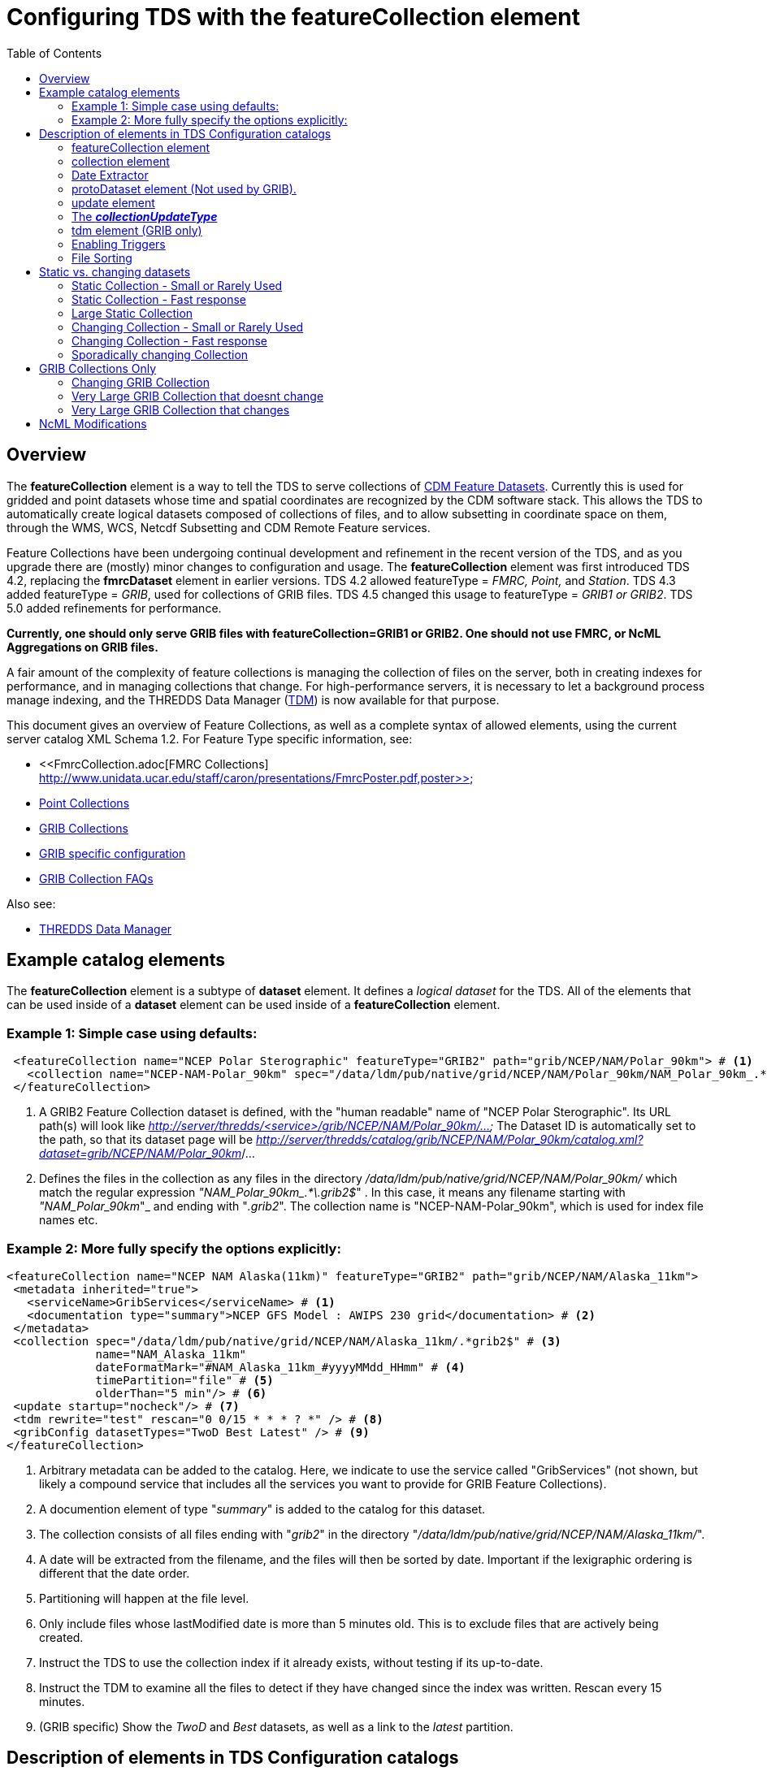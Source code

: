:source-highlighter: coderay
[[threddsDocs]]

:stylesheet: ../../tds_adoc.css
:linkcss:
:toc:

= Configuring TDS with the featureCollection element

== Overview

The *featureCollection* element is a way to tell the TDS to serve collections of link:../../../netcdf-java/reference/FeatureDatasets/Overview.adoc[CDM
Feature Datasets]. Currently this is used for gridded and point datasets whose time and spatial coordinates are recognized by the CDM software stack.
This allows the TDS to automatically create logical datasets composed of collections of files, and to allow subsetting in coordinate space on them,
through the WMS, WCS, Netcdf Subsetting and CDM Remote Feature services.

Feature Collections have been undergoing continual development and refinement in the recent version of the TDS, and as you upgrade there are (mostly)
minor changes to configuration and usage. The *featureCollection* element was first introduced TDS 4.2, replacing the *fmrcDataset* element in earlier
versions. TDS 4.2 allowed featureType = _FMRC, Point,_ and __Station__. TDS 4.3 added featureType = __GRIB__, used for collections of GRIB files. TDS
4.5 changed this usage to featureType = _GRIB1 or GRIB2_. TDS 5.0 added refinements for performance.

*Currently, one should only serve GRIB files with featureCollection=GRIB1 or GRIB2. One
should not use FMRC, or NcML Aggregations on GRIB files.*

A fair amount of the complexity of feature collections is managing the collection of files on the server, both in creating indexes for performance,
and in managing collections that change. For high-performance servers, it is necessary to let a background process manage indexing, and the THREDDS
Data Manager (<<TDM.adoc,TDM>>) is now available for that purpose.

This document gives an overview of Feature Collections, as well as a complete syntax of allowed elements, using the current server catalog XML Schema 1.2. For Feature Type specific information, see:

* <<FmrcCollection.adoc[FMRC Collections] http://www.unidata.ucar.edu/staff/caron/presentations/FmrcPoster.pdf,poster>>
* <<PointFeatures.adoc,Point Collections>>
* <<GribCollections.adoc,GRIB Collections>>
* <<GribConfig.adoc,GRIB specific configuration>>
* <<GribCollectionFaq.adoc,GRIB Collection FAQs>>

Also see:

* <<TDM.adoc,THREDDS Data Manager>>

== Example catalog elements

The *featureCollection* element is a subtype of *dataset* element. It defines a _logical dataset_ for the TDS. All of the elements that can be used
inside of a *dataset* element can be used inside of a *featureCollection* element.

=== Example 1: Simple case using defaults:

[source,xml]
----
 <featureCollection name="NCEP Polar Sterographic" featureType="GRIB2" path="grib/NCEP/NAM/Polar_90km"> # <1>
   <collection name="NCEP-NAM-Polar_90km" spec="/data/ldm/pub/native/grid/NCEP/NAM/Polar_90km/NAM_Polar_90km_.*\.grib2$"/> # <2>
 </featureCollection>
----

<1>  A GRIB2 Feature Collection dataset is defined, with the "human readable" name of "NCEP Polar Sterographic". Its URL path(s) will look like
_http://server/thredds/<service>/grib/NCEP/NAM/Polar_90km/..._ The Dataset ID is automatically set to the path, so that its dataset page will be
__http://server/thredds/catalog/grib/NCEP/NAM/Polar_90km/catalog.xml?dataset=grib/NCEP/NAM/Polar_90km__/...
<2>  Defines the files in the collection as any files in the directory _/data/ldm/pub/native/grid/NCEP/NAM/Polar_90km/_ which match the regular
expression __"NAM_Polar_90km_.*\.grib2$__" . In this case, it means any filename starting with _"NAM_Polar_90km_"_ and ending with "__.grib2__". The
collection name is "NCEP-NAM-Polar_90km", which is used for index file names etc.

=== Example 2: More fully specify the options explicitly:

[source,xml]
----
<featureCollection name="NCEP NAM Alaska(11km)" featureType="GRIB2" path="grib/NCEP/NAM/Alaska_11km">
 <metadata inherited="true">
   <serviceName>GribServices</serviceName> # <1>
   <documentation type="summary">NCEP GFS Model : AWIPS 230 grid</documentation> # <2>
 </metadata>
 <collection spec="/data/ldm/pub/native/grid/NCEP/NAM/Alaska_11km/.*grib2$" # <3>
             name="NAM_Alaska_11km"
             dateFormatMark="#NAM_Alaska_11km_#yyyyMMdd_HHmm" # <4>
             timePartition="file" # <5>
             olderThan="5 min"/> # <6>
 <update startup="nocheck"/> # <7>
 <tdm rewrite="test" rescan="0 0/15 * * * ? *" /> # <8>
 <gribConfig datasetTypes="TwoD Best Latest" /> # <9>
</featureCollection>
----

<1>  Arbitrary metadata can be added to the catalog. Here, we indicate to use the service called "GribServices" (not shown, but likely a compound
service that includes all the services you want to provide for GRIB Feature Collections).
<2>  A documention element of type "__summary__" is added to the catalog for this dataset.
<3>  The collection consists of all files ending with "__grib2__" in the directory "__/data/ldm/pub/native/grid/NCEP/NAM/Alaska_11km/__".
<4>  A date will be extracted from the filename, and the files will then be sorted by date. Important if the lexigraphic ordering is different that the
date order.
<5>  Partitioning will happen at the file level.
<6>  Only include files whose lastModified date is more than 5 minutes old. This is to exclude files that are actively being created.
<7>  Instruct the TDS to use the collection index if it already exists, without testing if its up-to-date.
<8>  Instruct the TDM to examine all the files to detect if they have changed since the index was written. Rescan every 15 minutes.
<9>  (GRIB specific) Show the _TwoD_ and _Best_ datasets, as well as a link to the _latest_ partition.

== Description of elements in TDS Configuration catalogs [[elements]]

=== featureCollection element

A *featureCollection* is a kind of *dataset* element, and so can contain the same elements and attributes of that element. Following is the XML Schema
definition for the _featureCollection_ element:

[source,xml]
----
  <xsd:element name="featureCollection" substitutionGroup="dataset">
    <xsd:complexType>
      <xsd:complexContent>
        <xsd:extension base="DatasetType">
          <xsd:sequence>
            <xsd:element type="collectionType" name="collection"/>
            <xsd:element type="updateType" name="update" minOccurs="0"/>
            <xsd:element type="tdmType" name="tdm" minOccurs="0"/>
            <xsd:element type="protoDatasetType" name="protoDataset" minOccurs="0"/>
            <xsd:element type="fmrcConfigType" name="fmrcConfig" minOccurs="0"/>
            <xsd:element type="pointConfigType" name="pointConfig" minOccurs="0"/>
            <xsd:element type="gribConfigType" name="gribConfig" minOccurs="0"/>
             <xsd:element type="fileSortType" name="filesSort" minOccurs="0" />
            <xsd:element ref="ncml:netcdf" minOccurs="0"/>
          </xsd:sequence>
          <xsd:attribute name="featureType" type="featureTypeChoice" use="required"/>
          <xsd:attribute name="path" type="xsd:string" use="required"/>
        </xsd:extension>
      </xsd:complexContent>
    </xsd:complexType>
  </xsd:element>

  <xsd:simpleType name="featureTypeChoice">
    <xsd:union memberTypes="xsd:token">
      <xsd:simpleType>
        <xsd:restriction base="xsd:token">
          <xsd:enumeration value="FMRC"/>
          <xsd:enumeration value="GRIB1"/>
          <xsd:enumeration value="GRIB2"/>
          <xsd:enumeration value="Point"/>
          <xsd:enumeration value="Station"/>
        </xsd:restriction>
      </xsd:simpleType>
    </xsd:union>
  </xsd:simpleType>
----

Here is an example *featureCollection* as you might put it into a TDS catalog:

[source,xml]
----
<featureCollection name="Metar Station Data" harvest="true" featureType="Station" path="nws/metar/ncdecoded"> # <1>
  <metadata inherited="true"> # <2>
     <serviceName>fullServices</serviceName>
     <documentation type="summary">Metars: hourly surface weather observations</documentation>
     <documentation xlink:href="http://metar.noaa.gov/" xlink:title="NWS/NOAA information"/>
     <keyword>metar</keyword>
     <keyword>surface observations</keyword>
   </metadata>
  <collection name="metars" spec="/data/ldm/pub/decoded/netcdf/surface/metar/Surface_METAR_#yyyyMMdd_HHmm#.nc$" /> # <3>
  <update startup="test" rescan="0 0/15 * * * ? *"/> # <4>
  <protoDataset choice="Penultimate" /> # <5>
  <pointConfig datasetTypes="cdmrFeature Files"/> # <6>
  <netcdf xmlns="http://www.unidata.ucar.edu/namespaces/netcdf/ncml-2.2"> # <7>
     <attribute name="Conventions" value="CF-1.6"/>
  </netcdf>
</featureCollection>
----

<1>  A *featureCollection* is declared, using the _name_ and _harvest_ attributes declared by the dataset element. The *_featureType_* is a mandatory
attribute defining the type of the feature collection. The *_path_* is also required, which defines what the URL of this collection will be. It must
be unique over the entire TDS. If an _ID_ attribute is not specified on the featureCollection, the path attribute is used as the ID (this is a
recommended idiom).
<2>  As is usual with dataset elements, a block of metadata can be declared that will be inherited by all the datasets.
<3>  The collection of files is defined. Each dataset is assigned a nominal time by extracting a date from the filename.
<4>  Specify that the collection is updated, when the TDS starts and in a background thread, every 15 minutes.
<5>  The prototype dataset is the next-to-last in the collection when sorted by time.
<6>  Configuration specific to the Point feature type: expose a _cdmrRemote_ service on the entire collection, and also serve all the component files
using the default service, in this example the compound service __fullServices__.
<7>  This NcML wraps each dataset in the collection. This attribute overrides any existing one in the datasets; it tells the CDM to parse the station
information using the CF Conventions.

=== collection element

A *collection* element defines the collection of datasets. Example:

[source,xml]
----
 <collection spec="/data/ldm/pub/native/satellite/3.9/WEST-CONUS_4km/WEST-CONUS_4km_3.9_.*gini$"
            dateFormatMark="#WEST-CONUS_4km_3.9_#yyyyMMdd_HHmm"
            name="WEST-CONUS_4km" olderThan="15 min" />
----

The XML Schema for the _collection_ element:

[source,xml]
----
 <xsd:complexType name="collectionType">
   <xsd:attribute name="spec" type="xsd:string" use="required"/> # <1>
   <xsd:attribute name="name" type="xsd:token"/> # <2>
   <xsd:attribute name="olderThan" type="xsd:string" /> # <3>
   <xsd:attribute name="dateFormatMark" type="xsd:string"/> # <4>
   <xsd:attribute name="timePartition" type="xsd:string"/> # <5>
 </xsd:complexType>
----

where

<1>  *spec* (required): <<CollectionSpecification.adoc,collection specification>> string. In this example, the collection contains all files in the
directory _/data/ldm/pub/native/satellite/3.9/WEST-CONUS_4km/_ whose filename matches the regular expression _"WEST-CONUS_4km_3.9_.*gini$"_ (where
_".*"_ means "match any number of characters" and _"gini$"_ means "ends with the characters **gini"**. If you wanted to match **".gini"**, you would
need to escape the ".", ie __"\.gini$"__).
<2>  *name* (required): the collection name, which __*must be unique for all collections served by your TDS*__. This is used for external triggers, for
the CDM collection index files, and for logging and debugging messages. If missing, the _name_ attribute on the _<featureCollection>_ element is used.
However, we recommend that you create a unique, immutable name for the dataset collection, and put it in this *name* attribute of the *collection*
element.
<3>  *olderThan* (optional): Only files whose lastModified date is older than this are included. This is used to exclude files that are in the process
of being written. However, it only applies to newly found files; that is, once a file is in the collection it is not removed because it was updated.
<4>  *dateFormatMark* (optional): This defines a __link:#dateExtractor[DateExtractor]__, which is applied to each file in the collection to assign it a
date, which is used for sorting, getting the latest file, and possibly for time partitioning. In this example, the string *WEST-CONUS_4km_3.9_* is
located in each file path, then the <<SimpleDateFormat.adoc,SimpleDateFormat>> template *yyyyMMdd_HHmm* is applied to the next characters of the
filename to create a date. A DateExtractor can also be defined in the <<CollectionSpecification.adoc,collection specification>> string, but in that
case the date must be contained just in the file name, as opposed to the complete file path which includes all of the parent directory names. _Use
this OR a date extractor in the specification string, but not both._
<5>  *timePartition* (optional): Currently only used by GRIB collections, see <<Partitions.adoc,here>> for more info.

=== Date Extractor

Feature Collections sometimes (Point, FMRC (ususally), and time partitioned GRIB) need to know how to sort the collection of files, and in those cases
you need to have a date in the filename, and to specify a date extractor in the specification string or include a dateFormatMark attribute.

If the date is in the filename only, you can use the <<CollectionSpecification.adoc,collection specification>> string, aka a **_spec_**:

 /data/ldm/pub/native/grid/NCEP/GFS/Alaska_191km/GFS_Alaska_191km_#yyyyMMdd_HHmm#\.nc$

applied to the file _/data/ldm/pub/native/grid/NCEP/GFS/Alaska_191km/GFS_Alaska_191km_20111226_1200.grib1_ this would extract the date _2011-11-26T12:00:00._

In this case, _#yyyyMMdd_HHmm#_ is **positional**: it counts the charactors before the '#' and then extracts the charactors in the filename (here at
position 17 though 30) and applies the <<SimpleDateFormat.adoc,SimpleDateFormat>> _yyyyMMdd_HHmm_ pattern to them.

When the date is in the directory name and not completely in the filename, you must use the **dateFormatMark**. For example with a file path

 /data/ldm/pub/native/grid/NCEP/GFS/Alaska_191km/20111226/Run_1200.grib1

use

 dateFormatMark="#Alaska_191km/#yyyyMMdd'/Run_'HHmm"

In this case, the _'#'_ characters delineate the *substring match* on the entire pathname. Immediately following the match comes the string to be
given to <<SimpleDateFormat.adoc,SimpleDateFormat>>, in this example:

 yyyyMMdd'/Run_'HHmm

Note that the _/Run__ is enclosed in single quotes. This tells SimpleDateFormat to interpret these characters literally, and they must match
characters in the filename exactly.

You might also need to put the SimpleDateFormat before the substring match, eg in the following, _stuff_ differs for each subdirectory, so you can't
match on it:

 /dataroot/stuff/20111226/Experiment-02387347.grib1

However, you can match on _Experiment_ so you can use:

 dateFormatMark="yyyyMMdd#/Experiment#"

Note that whatever you match on must be unique in the pathname.

=== protoDataset element (Not used by GRIB).

Provides control over the choice of the *_prototype dataset_* for the collection. The prototype dataset is used to populate the metadata for the
feature collection. Example:

[source,xml]
----
 <protoDataset choice="Penultimate" change="0 2 3 * * ? *">
   <netcdf xmlns="http://www.unidata.ucar.edu/namespaces/netcdf/ncml-2.2">
     <attribute name="featureType" value="timeSeries"/>
   </netcdf>
 </protoDataset>
----

The XML Schema definition for the _protoDataset_ element:

[source,xml]
----
<xsd:complexType name="protoDatasetType">
  <xsd:sequence>
    <xsd:element ref="ncml:netcdf" minOccurs="0"/>  # <1>
  </xsd:sequence>
  <xsd:attribute name="choice" type="protoChoices"/> # <2>
  <xsd:attribute name="change" type="xsd:string"/> # <3>
</xsd:complexType>
----

<1>  *ncml:netcdf* = (optional) ncml elements that modify the prototype dataset
<2>  **choice**= [First | Random | Penultimate | Latest] : select prototype from a time ordered list, using the first, a randomly selected one, the
next to last, or the last dataset in the list. The default is "Penultimate".
<3>  **change**= "cron expr" (optional). On rolling datsets, you need to change the prototype periodically, otherwise it will get deleted eventually.
This attribute specifies when the protoDataset should be reselected, using a http://www.quartz-scheduler.org/docs/tutorials/crontrigger.html[cron
expression].
* _change = "0 2 3 * * ? *"_ means every day at 3.02 am.
* if not specified, the prototype dataset is not changed, except when restarting the TDS

The choice of the protoDataset matters when the datasets are not __homogenous__:

1.  Global and variable attributes are taken from the prototype dataset.
2.  If a variable appears in the prototype dataset, it will appear in the feature collection dataset. If it doesnt appear in other datasets, it will
have missing data for those times.
3.  If a variable does not appears in the prototype dataset, it will not appear in the feature collection dataset, even if it appears in other
datasets.

=== [[update]] update element

For collections that change, the *update* element provides options to update the collection, either synchronously (while a user request waits) or
asynchronously (in a background task, so that requests do not wait). If there is no update element, then the dataset is considered __static__, and the
indexes are never updated by the TDS. (To force updated indices, delete the collection index, usually **<collection root directory> / <dataset
name>.ncx**.). Examples:

 <update startup="test" rescan="0 0/30 * * * ? *" trigger="false"/>

 <update recheckAfter="15 min" />

 <update startup="never" trigger="allow" />

.  The first example says to test if the dataset has been updated when the TDS starts up, then test in a background process every 30 minutes. (Cannot
use for GRIB collections, see _tdm_ element below). Do not allow external triggers.
.  The second example says to test if the dataset has been updated only when a request comes in for it, and the dataset hasn't been checked for 15
minutes.
.  The third example tells the TDS to never update the collection indices, but to allow an external program (such as the TDM) to send a trigger
telling the TDS that it should reread the collection into memory. This is useful for large collections of data where even testing if a dataset has
changed can be costly.

The XML Schema definition for the _update_ element:

[source,xml]
----
 <xsd:complexType name="updateType">
   <xsd:attribute name="recheckAfter" type="xsd:string" /> # <1>
   <xsd:attribute name="rescan" type="xsd:token"/> # <2>
   <xsd:attribute name="trigger" type="collectionUpdateType"/> # <3>
   <xsd:attribute name="startup" type="collectionUpdateType"/> # <4>
 </xsd:complexType>
----

<1>  **recheckAfter**: This will cause a new scan whenever a request comes in and this much time has elapsed since the last scan. The request will wait
until the scan is finished and a new collection is built (if needed), and so is called __synchronous updating__. *This option will be ignored if you
are using the rescan attribute or if you have a tdm element.*
<2>  **rescan**: uses a http://www.quartz-scheduler.org/docs/tutorials/crontrigger.html[cron expression] to specify when the collection should be
rescanned in a background task, and testsed to see if it has changed. This is called __asynchronous updating__.
<3>  **trigger**: if set to "allow" (default), then external triggering will be allowed. This allows collections to be updated by an external program
(or person using a browser) sending an explicit "trigger" URL to the server. This URL is protected by HTTPS, so you must link:#trigger[enable
triggers] for this to work. Set this to "false" to disable triggering.
<4>  **startup**: [_never_ | _nocheck_ | _testIndexOnly_ | _test_ | _always_]. The collection is read on server startup, and tested whether
it is up to date, depending on  the link:#collectionUpdateType[*_collectionUpdateType_*].

For GRIB collections, dynamic updating of the collection by the TDS is no longer supported (use the TDM for this). Therefore _recheckAfter_ and
_rescan_ are ignored on an _update_ element for a GRIB collection.

=== The *_collectionUpdateType_* [[collectionUpdateType]]

[source,xml]
----
 <xsd:simpleType name="collectionUpdateType">
   <xsd:union memberTypes="xsd:token">
     <xsd:simpleType>
       <xsd:restriction base="xsd:token">
         <xsd:enumeration value="never"/>
         <xsd:enumeration value="nocheck"/>
         <xsd:enumeration value="testIndexOnly"/>
         <xsd:enumeration value="test"/>
         <xsd:enumeration value="always"/>
       </xsd:restriction>
     </xsd:simpleType>
   </xsd:union>
 </xsd:simpleType>
----

. *_never_*: the collection is used as it is, and no checking is done. The collection index must already exist. For a trigger, it means just reread the index. Use this for very large collections that you dont want to
inadvertently scan.
. *_nocheck_*: the collection index is used if it exists, without checking whether its up-to-date. If it doesnt exist, build it. *This is the default in version 5.*
. *_testIndexOnly_*: the collection index is used if it exists and it is newer than all of its immediate children.
. *_test_* or *_true_*: the collection's data files are scanned and the new collection of children is compared to the old collection. If there are any
changes, the index is rebuilt.
. *_always_*: the collection is always rescanned and the indices are rebuilt.

=== tdm element (GRIB only)

You must use the *tdm* element for GRIB collections that change. The <<TDM.adoc,TDM>> is a separate process that uses the same configuration
catalogs as the TDS, and updates GRIB collections in the background. Example:

[source,xml]
----
 <tdm rewrite="test" rescan="0 4,19,34,49 * * * ? *"  />
----

* This example tells the TDM (not the TDS) to test if the dataset has changed 4 times every hour, specifically, at 4,19,34, and 49 minutes past the
hour. If the collection has changed, new indices will be recreated, and a trigger will be sent to the TDS.
* The TDM uses the trigger *\https://server/thredds/admin/collection/trigger?collection=_name_&trigger=nocheck* . It is sent when the TDM has done a rescan, and made
  a new collection index, so the

The XML Schema definition for the _tdm_ element:

[source,xml]
----
 <xsd:complexType name="tdmType">
   <xsd:attribute name="rewrite" type="collectionUpdateType"/> # <1>
   <xsd:attribute name="rescan" type="xsd:token"/> # <2>
 </xsd:complexType>
----

<1>  **rewrite**: one of the link:#collectionUpdateType[collectionUpdateTypes], except for *_never_*. The most useful value is *_test_*.
<2>  **rescan**: uses a http://www.quartz-scheduler.org/docs/tutorials/crontrigger.html[cron expression] to specify when the collection should be
rescanned.

=== Enabling Triggers [[trigger]]

.  You can see a list of the Feature Collection datasets (and manually trigger a rescan) on the page
*\https://server/thredds/admin/debug?Collections/showCollection*
.  The URL for the actual trigger is *\https://server/thredds/admin/collection/trigger?collection=_name_&trigger=_type_*, where _name_ is the collection
name, and _type_ is a link:#collectionUpdateType[collectionUpdateType].
.  You must give the role _tdsTrigger_ to any user who has the right to send a trigger.
.  Triggering is password protected and uses SSH, see <<../RemoteManagement.adoc,enabling Remote Management>> to enable SSH.

=== File Sorting

When a collection shows a list of files, the files will be sorted by increasing name. To use a decreasing sort, use the fileSort inside the
featureCollection element:

[source,xml]
----
 <featureCollection ... >
   ...
   <filesSort increasing = "false" />
 </featureCollection>
----

== Static vs. changing datasets [[changing]]

There are several way to update a feature collection when it changes, specified by attributes on the *update* element:

1.  *recheckAfter* ** attribute**:** causes a directory scan whenever a request comes in and the specified time has elapsed since the last scan. The
request waits until the scan is finished and a new collection is built. This is called __synchronous updating__.
2.  *rescan* and *startup* attributes: uses a background thread to keep the collection updated, so that requests never wait. This is called
__asynchronous updating__.
3.  *trigger* attribute: allows a trigger to be sent to the TDS to tell it to update the collection. This is called __user controlled updating__.
4.  *tdm* element: for GRIB collections, you may use the <<TDM.adoc,TDM>> to do all index updating. This is called __external program updating__.

=== Static Collection - Small or Rarely Used

If you have a collection that doesn't change, do not include an *update* element. The first time that the dataset is accessed, it will be read in and
then never changed.

=== Static Collection - Fast response

If you have a collection that doesn't change, but you want to have it ready for requests, then use:

 <update startup ="always" />

The dataset will be scanned at startup time and then never changed.

=== Large Static Collection

You have a large collection, which takes a long time to scan. You must carefully control when/if it will be scanned.

 <update startup ="nocheck" />

The dataset will be read in at startup time by using the existing indexes (if they exist). If indexes dont exist, they will be created on startup.

If it occasionally changes, then you want to manually tell it when to rescan:

 <update startup ="nocheck" trigger="allow" />

The dataset will be read in at startup time by using the existing indexes, and you manually tell it when to rebuild the index. You must
link:#trigger[enable triggers].

=== Changing Collection - Small or Rarely Used

For collections that change but are rarely used, use the *recheckAfter* ** attribute on the *update* element**.** This minimizes unneeded processing
for lightly used collections. This is also a reasonable strategy for small collections which don't take very long to build.

 <update recheckAfter="15 min" />

Do not include both a *recheckAfter* and a *rescan* attribute. If you do, the *recheckAfter* will be ignored.

=== Changing Collection - Fast response

When you want to ensure that requests are answered as quickly as possible, read it at startup and also update the collection in the background using
**rescan**:

 <update startup="test" rescan="0 20 * * * ? *" />

This http://www.quartz-scheduler.org/docs/tutorials/crontrigger.html[cron expressio]n says to rescan the collection files every hour at 20 past the
hour, and rebuild the dataset if needed.

=== Sporadically changing Collection

To externally control when a collection is updated, use:

 <update trigger="allow" />

You must link:#trigger[enable remote triggers], and when the dataset changes, send a message to a special URL in the TDS.

== GRIB Collections Only

=== Changing GRIB Collection

You have a GRIB collection that changes. The TDS can only scan/write indices at startup time. You must use the TDM to detect any changes.

 <update startup="test" trigger="allow"/>
 <tdm rewrite="test" rescan="0 0/15 * * * ? *" trigger="allow"/>

The dataset will be read in at startup time by the TDS using the existing indexes, and will be scanned by the <<TDM.adoc,TDM>> every 15 minutes,
which will send a trigger as needed.

=== Very Large GRIB Collection that doesnt change

You have a very large collection, which takes a long time to scan. You must carefully control when/if it will be scanned.

 <update startup="never"/>
 <tdm rewrite="test"/>

The TDS never scans the collection, it always uses existing indices, which must already exist. Run the TDM first, then after the indices are made, you
can stop the TDM and start the TDS.

=== Very Large GRIB Collection that changes

You have a very large collection which changes, and takes a long time to scan. You must carefully control when/if it will be scanned.

 <update startup="never" trigger="allow"/>
 <tdm rewrite="test" rescan="0 0 3 * * ? *" />

The dataset will be read in at startup time by using the existing indexes which must exist. The <<TDM.adoc,TDM>> will test if its changed once a day
at 3 am, and send a trigger to the TDS if needed.


== NcML Modifications [[ncml]]

NcML is no longer used to define the collection, but it may still be used to modify the feature collection dataset, for FMRC or Point (not GRIB).

[source,xml]
----
<featureCollection featureType="FMRC" name="RTOFS Forecast Model Run Collection" path="fmrc/rtofs">
  <collection spec="c:/rps/cf/rtofs/.*ofs_atl.*\.grib2$" recheckAfter="10 min" olderThan="5 min"/> # <1>

  <netcdf xmlns="http://www.unidata.ucar.edu/namespaces/netcdf/ncml-2.2"> # <2>
    <variable name="time">
      <attribute name="units" value="hours since 1953-11-29T08:57"/>
     </variable>
  </netcdf>

  <protoDataset>
    <netcdf xmlns="http://www.unidata.ucar.edu/namespaces/netcdf/ncml-2.2"> # <3>
      <attribute name="speech" value="I'd like to thank all the little people..."/>
      <variable name="mixed_layer_depth">
       <attribute name="long_name" value="mixed_layer_depth @ surface"/>
       <attribute name="units" value="m"/>
      </variable>
     </netcdf>
  </protoDataset>

</featureCollection>
----

<1>  The collection is defined by a _collection_ element, allowing any number of forecast times per file
<2>  When you want __to modify the component files of the collection__, you put an NcML element inside the _featureCollection_ element. This modifies
the component files before they are turned into a gridded dataset. In this case we haved fixed the time coordinate units attribute, otherwise the
individual files would not get recognized as Grid datasets, and the feature collection will fail.
<3>  When you want _to modify the resulting FMRC dataset,_ you put an NcML element inside the _protoDataset_ element. In this case we have added a
global attribute named _speech_ and 2 attributes on the variable named __mixed_layer_depth__.

Also see:

* <<FCvsAgg.adoc,Feature Collections vs Aggregations>>

'''''

image:../../thread.png[image] This document was last updated September 2015
